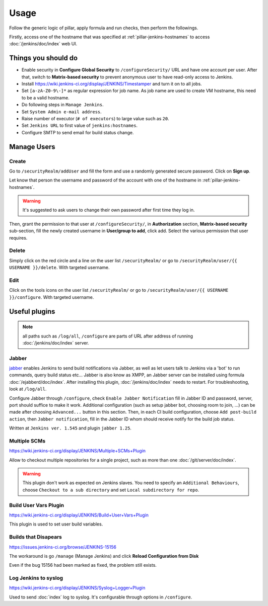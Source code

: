 Usage
=====

Follow the generic logic of pillar, apply formula and run checks, then perform
the followings.

Firstly, access one of the hostname that was specified at
:ref:`pillar-jenkins-hostnames` to access :doc:`/jenkins/doc/index` web UI.

Things you **should** do
------------------------

- Enable security in **Configure Global Security** to ``/configureSecurity/`` URL
  and have one account per user.
  After that, switch to **Matrix-based security** to prevent anonymous user to
  have read-only access to Jenkins.
- Install https://wiki.jenkins-ci.org/display/JENKINS/Timestamper and turn it
  on to all jobs.
- Set ``[a-zA-Z0-9\-]*`` as regular expression for job name. As job name are
  used to create VM hostname, this need to be a valid hostname.
- Do following steps in ``Manage Jenkins``.
- Set ``System Admin e-mail address``.
- Raise number of executor (``# of executors``) to large value such as ``20``.
- Set ``Jenkins URL`` to first value of ``jenkins:hostnames``.
- Configure SMTP to send email for build status change.

Manage Users
------------

Create
~~~~~~

Go to ``/securityRealm/addUser`` and fill the form and use a randomly generated secure
password. Click on **Sign up**.

Let know that person the username and password of the account with one of the hostname
in :ref:`pillar-jenkins-hostnames`.

.. warning::

  It's suggested to ask users to change their own password after first time they log in.

Then, grant the permission to that user at ``/configureSecurity/``, in **Authorization**
section, **Matrix-based security** sub-section, fill the newly created username in
**User/group to add**, click add. Select the various permission that user requires.

Delete
~~~~~~

Simply click on the red circle and a line on the user list ``/securityRealm/`` or go to
``/securityRealm/user/{{ USERNAME }}/delete``. With targeted username.

Edit
~~~~

Click on the tools icons on the user list ``/securityRealm/`` or go to
``/securityRealm/user/{{ USERNAME }}/configure``. With targeted username.

Useful plugins
--------------

.. note::

  all paths such as ``/log/all``, ``/configure`` are parts of URL after
  address of running :doc:`/jenkins/doc/index` server.

Jabber
~~~~~~

`jabber <https://wiki.jenkins-ci.org/display/JENKINS/Jabber+Plugin>`_
enables Jenkins to send build notifications via Jabber, as well as let users
talk to Jenkins via a 'bot' to run commands, query build status etc...
Jabber is also know as XMPP, an Jabber server can be installed using formula
:doc:`/ejabberd/doc/index`. After installing this plugin,
:doc:`/jenkins/doc/index` needs to restart. For troubleshooting, look at
``/log/all``.

Configure Jabber through ``/configure``, check ``Enable Jabber Notification``
fill in Jabber ID and password, server, port should suffice to make it work.
Additional configuration (such as setup jabber bot, choosing room to join,
...) can be made after choosing ``Advanced...`` button in this section.
Then, in each CI build configuration, choose ``Add post-build action``, then
``Jabber notification``, fill in the Jabber ID whom should receive notify
for the build job status.

Written at ``Jenkins ver. 1.545`` and plugin ``jabber 1.25``.

Multiple SCMs
~~~~~~~~~~~~~

https://wiki.jenkins-ci.org/display/JENKINS/Multiple+SCMs+Plugin

Allow to checkout multiple repositories for a single project, such as more than
one :doc:`/git/server/doc/index`.

.. warning::

  This plugin don't work as expected on Jenkins slaves. You need to specify an
  ``Additional Behaviours``, choose ``Checkout to a sub directory`` and set
  ``Local subdirectory for repo``.

Build User Vars Plugin
~~~~~~~~~~~~~~~~~~~~~~

https://wiki.jenkins-ci.org/display/JENKINS/Build+User+Vars+Plugin

This plugin is used to set user build variables.

Builds that Disapears
~~~~~~~~~~~~~~~~~~~~~

https://issues.jenkins-ci.org/browse/JENKINS-15156

The workaround is go ``/manage`` (Manage Jenkins) and click
**Reload Configuration from Disk**

Even if the bug 15156 had been marked as fixed, the problem still exists.

Log Jenkins to syslog
~~~~~~~~~~~~~~~~~~~~~

https://wiki.jenkins-ci.org/display/JENKINS/Syslog+Logger+Plugin

Used to send :doc:`index` log to syslog. It's configurable through options in
``/configure``.
